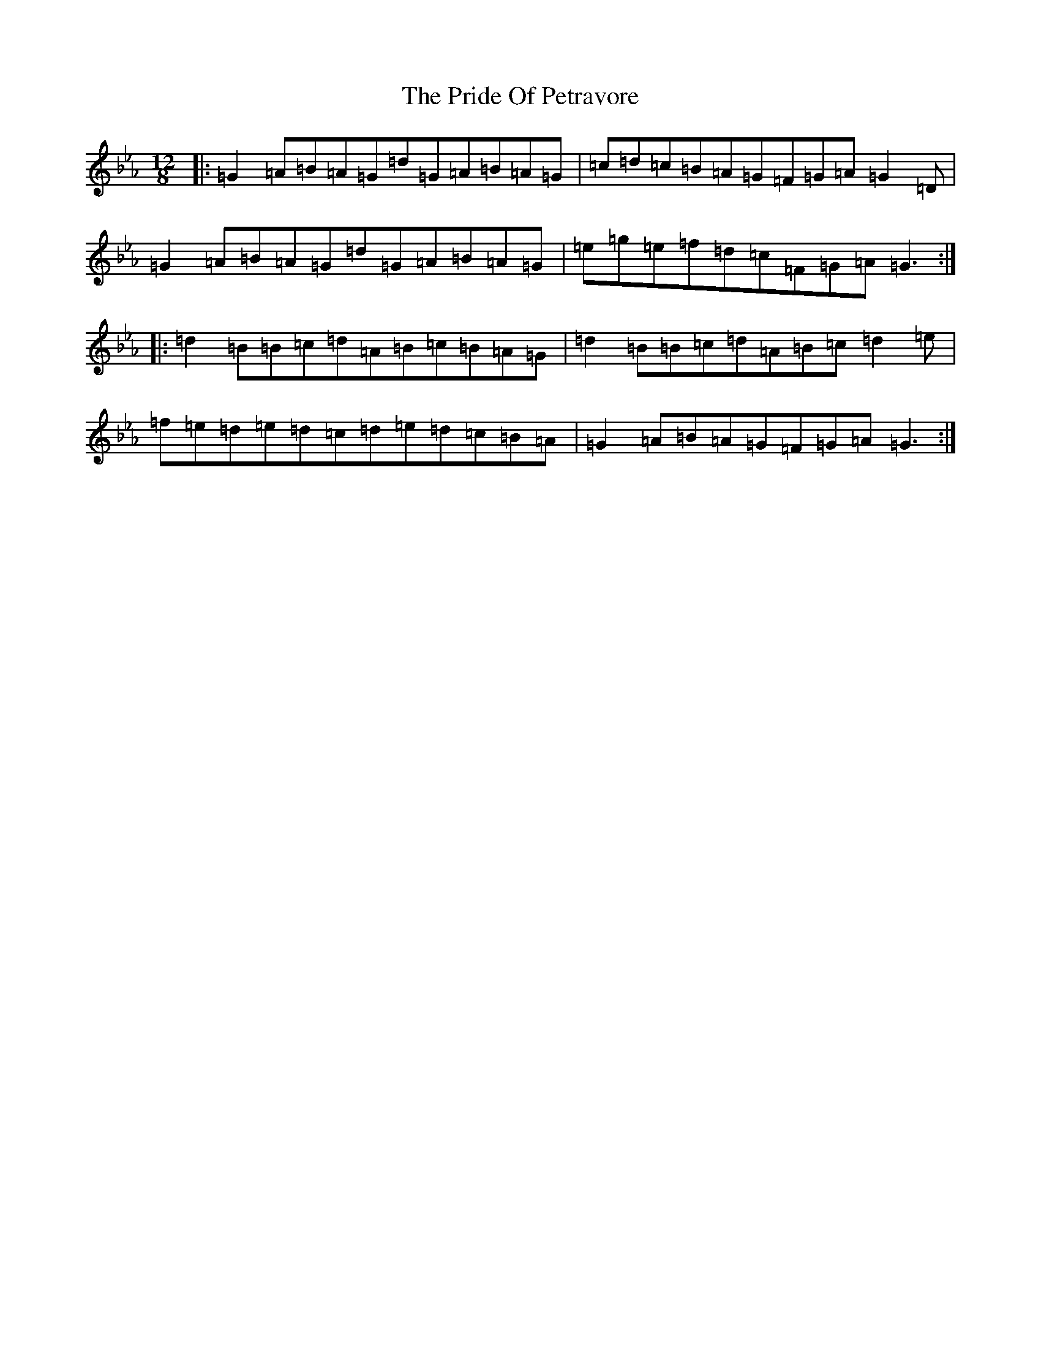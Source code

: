 X: 4805
T: Pride Of Petravore, The
S: https://thesession.org/tunes/82#setting43390
Z: E minor
R: hornpipe
M:12/8
L:1/8
K: C minor
|:=G2=A=B=A=G=d=G=A=B=A=G|=c=d=c=B=A=G=F=G=A=G2=D|=G2=A=B=A=G=d=G=A=B=A=G|=e=g=e=f=d=c=F=G=A=G3:||:=d2=B=B=c=d=A=B=c=B=A=G|=d2=B=B=c=d=A=B=c=d2=e|=f=e=d=e=d=c=d=e=d=c=B=A|=G2=A=B=A=G=F=G=A=G3:|